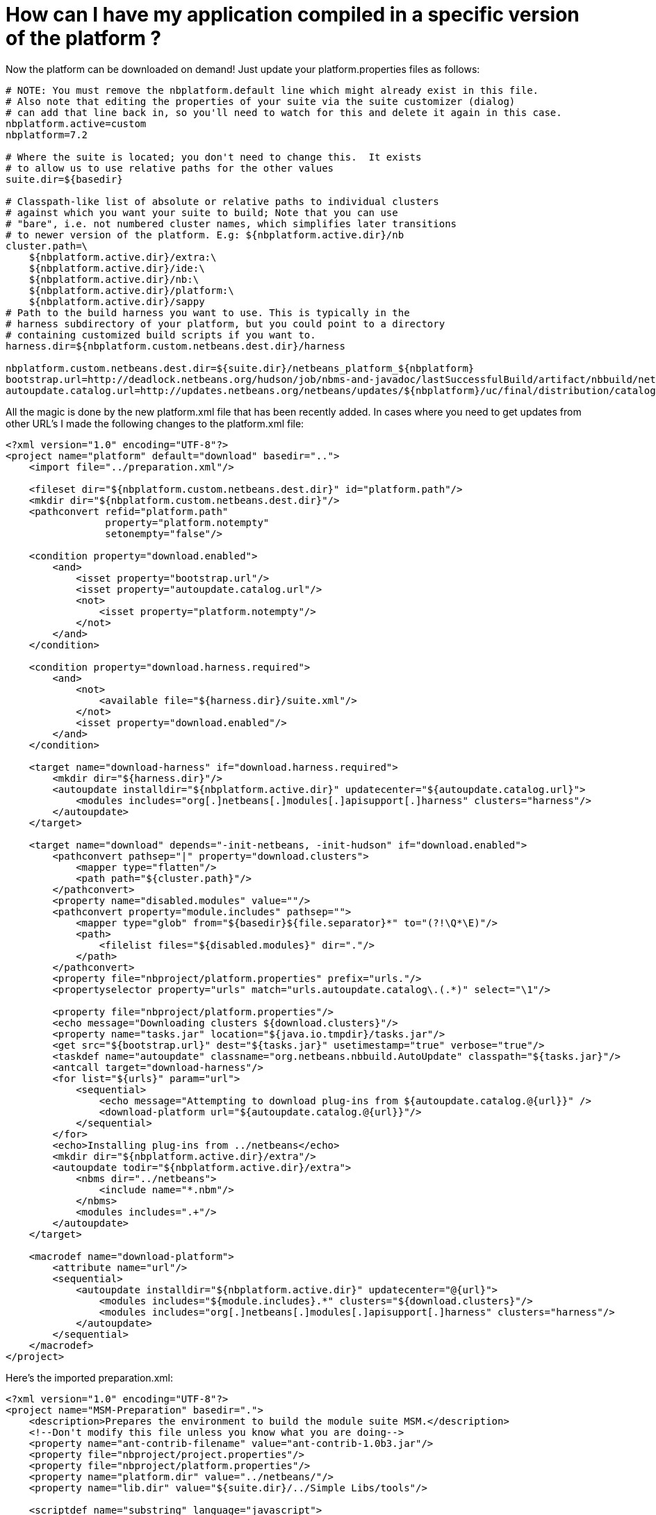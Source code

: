 // 
//     Licensed to the Apache Software Foundation (ASF) under one
//     or more contributor license agreements.  See the NOTICE file
//     distributed with this work for additional information
//     regarding copyright ownership.  The ASF licenses this file
//     to you under the Apache License, Version 2.0 (the
//     "License"); you may not use this file except in compliance
//     with the License.  You may obtain a copy of the License at
// 
//       http://www.apache.org/licenses/LICENSE-2.0
// 
//     Unless required by applicable law or agreed to in writing,
//     software distributed under the License is distributed on an
//     "AS IS" BASIS, WITHOUT WARRANTIES OR CONDITIONS OF ANY
//     KIND, either express or implied.  See the License for the
//     specific language governing permissions and limitations
//     under the License.
//

= How can I have my application compiled in a specific version of the platform ?
:page-layout: wikidev
:page-tags: wiki, devfaq, needsreview
:jbake-status: published
:keywords: Apache NetBeans wiki DevFaqAutomaticPlatformDownload
:description: Apache NetBeans wiki DevFaqAutomaticPlatformDownload
:toc: left
:toc-title:
:page-syntax: true
:page-wikidevsection: _development_issues_module_basics_and_classpath_issues_and_information_about_rcpplatform_application_configuration
:page-position: 40

Now the platform can be downloaded on demand! Just update your platform.properties files as follows:

[source,java]
----

# NOTE: You must remove the nbplatform.default line which might already exist in this file.
# Also note that editing the properties of your suite via the suite customizer (dialog)
# can add that line back in, so you'll need to watch for this and delete it again in this case.
nbplatform.active=custom
nbplatform=7.2

# Where the suite is located; you don't need to change this.  It exists
# to allow us to use relative paths for the other values
suite.dir=${basedir}

# Classpath-like list of absolute or relative paths to individual clusters
# against which you want your suite to build; Note that you can use
# "bare", i.e. not numbered cluster names, which simplifies later transitions
# to newer version of the platform. E.g: ${nbplatform.active.dir}/nb
cluster.path=\
    ${nbplatform.active.dir}/extra:\
    ${nbplatform.active.dir}/ide:\
    ${nbplatform.active.dir}/nb:\
    ${nbplatform.active.dir}/platform:\
    ${nbplatform.active.dir}/sappy
# Path to the build harness you want to use. This is typically in the
# harness subdirectory of your platform, but you could point to a directory
# containing customized build scripts if you want to.
harness.dir=${nbplatform.custom.netbeans.dest.dir}/harness

nbplatform.custom.netbeans.dest.dir=${suite.dir}/netbeans_platform_${nbplatform}
bootstrap.url=http://deadlock.netbeans.org/hudson/job/nbms-and-javadoc/lastSuccessfulBuild/artifact/nbbuild/netbeans/harness/tasks.jar
autoupdate.catalog.url=http://updates.netbeans.org/netbeans/updates/${nbplatform}/uc/final/distribution/catalog.xml.gz
----

All the magic is done by the new platform.xml file that has been recently added. In cases where you need to get updates from other URL's I made the following changes to the platform.xml file:

[source,xml]
----

<?xml version="1.0" encoding="UTF-8"?>
<project name="platform" default="download" basedir="..">
    <import file="../preparation.xml"/>
    
    <fileset dir="${nbplatform.custom.netbeans.dest.dir}" id="platform.path"/>
    <mkdir dir="${nbplatform.custom.netbeans.dest.dir}"/>
    <pathconvert refid="platform.path"
                 property="platform.notempty"
                 setonempty="false"/>
                 
    <condition property="download.enabled">
        <and>
            <isset property="bootstrap.url"/>
            <isset property="autoupdate.catalog.url"/>
            <not>
                <isset property="platform.notempty"/>
            </not>
        </and>
    </condition>
    
    <condition property="download.harness.required">
        <and>
            <not>
                <available file="${harness.dir}/suite.xml"/>
            </not>
            <isset property="download.enabled"/>
        </and>
    </condition>
    
    <target name="download-harness" if="download.harness.required">
        <mkdir dir="${harness.dir}"/>
        <autoupdate installdir="${nbplatform.active.dir}" updatecenter="${autoupdate.catalog.url}">
            <modules includes="org[.]netbeans[.]modules[.]apisupport[.]harness" clusters="harness"/>
        </autoupdate>
    </target>
    
    <target name="download" depends="-init-netbeans, -init-hudson" if="download.enabled">
        <pathconvert pathsep="|" property="download.clusters">
            <mapper type="flatten"/>
            <path path="${cluster.path}"/>
        </pathconvert>
        <property name="disabled.modules" value=""/>
        <pathconvert property="module.includes" pathsep="">
            <mapper type="glob" from="${basedir}${file.separator}*" to="(?!\Q*\E)"/>
            <path>
                <filelist files="${disabled.modules}" dir="."/>
            </path>
        </pathconvert>
        <property file="nbproject/platform.properties" prefix="urls."/>
        <propertyselector property="urls" match="urls.autoupdate.catalog\.(.*)" select="\1"/>

        <property file="nbproject/platform.properties"/>
        <echo message="Downloading clusters ${download.clusters}"/>
        <property name="tasks.jar" location="${java.io.tmpdir}/tasks.jar"/>
        <get src="${bootstrap.url}" dest="${tasks.jar}" usetimestamp="true" verbose="true"/>
        <taskdef name="autoupdate" classname="org.netbeans.nbbuild.AutoUpdate" classpath="${tasks.jar}"/>
        <antcall target="download-harness"/>
        <for list="${urls}" param="url">
            <sequential>
                <echo message="Attempting to download plug-ins from ${autoupdate.catalog.@{url}}" />
                <download-platform url="${autoupdate.catalog.@{url}}"/>
            </sequential>
        </for>
        <echo>Installing plug-ins from ../netbeans</echo>
        <mkdir dir="${nbplatform.active.dir}/extra"/>
        <autoupdate todir="${nbplatform.active.dir}/extra">
            <nbms dir="../netbeans">
                <include name="*.nbm"/>
            </nbms>
            <modules includes=".+"/>
        </autoupdate>
    </target>
    
    <macrodef name="download-platform">
        <attribute name="url"/>
        <sequential>
            <autoupdate installdir="${nbplatform.active.dir}" updatecenter="@{url}">
                <modules includes="${module.includes}.*" clusters="${download.clusters}"/>
                <modules includes="org[.]netbeans[.]modules[.]apisupport[.]harness" clusters="harness"/>
            </autoupdate>
        </sequential>
    </macrodef>
</project>
----

Here's the imported preparation.xml:

[source,xml]
----

<?xml version="1.0" encoding="UTF-8"?>
<project name="MSM-Preparation" basedir=".">
    <description>Prepares the environment to build the module suite MSM.</description>
    <!--Don't modify this file unless you know what you are doing-->
    <property name="ant-contrib-filename" value="ant-contrib-1.0b3.jar"/>
    <property file="nbproject/project.properties"/>
    <property file="nbproject/platform.properties"/>
    <property name="platform.dir" value="../netbeans/"/>
    <property name="lib.dir" value="${suite.dir}/../Simple Libs/tools"/>
    
    <scriptdef name="substring" language="javascript">
        <attribute name="text" />
        <attribute name="start" />
        <attribute name="end" />
        <attribute name="property" />
     <![CDATA[
       var text = attributes.get("text");
       var start = attributes.get("start");
       var end = attributes.get("end") || text.length;
       project.setProperty(attributes.get("property"), text.substring(start, end));
     ]]>
    </scriptdef>

    <target name="-check-env" depends="-getAntContribJar">
        <condition property="isNetbeans">
            <not>
                <isset property="Hudson"/>
            </not>
        </condition>
        <property name="xmltasks-loc" value="${lib.dir}/xmltask.jar"/>
        <available file="${xmltasks-loc}" property="xmltasks.present"/>
        <fail unless="xmltasks.present" message="The xmltasks jar doesn't exist at: ${xmltasks-loc}, can't build. Check your settings!" />
        <taskdef name="xmltask" 
                 classname="com.oopsconsultancy.xmltask.ant.XmlTask">
            <classpath>
                <pathelement location="${xmltasks-loc}"/>
            </classpath>
        </taskdef>
    </target>

    <target name="-getAntContribJar">
        <fileset id="ant-contrib-jar" dir="${lib.dir}">
            <include name="ant-contrib-*.jar" />
        </fileset>
        <pathconvert property="ant-contrib-jar" refid="ant-contrib-jar" pathsep="," />
        <basename property="ant-contrib-filename" file="${ant-contrib-jar}"/>
    </target>

    <target name="-init-netbeans" depends="-check-env" if="isNetbeans">
        <echo>Configuring ant-contrib for Netbeans use...</echo>
        <property name="ant-contrib-loc" value="${lib.dir}/${ant-contrib-filename}"/>
        <available file="${ant-contrib-loc}" property="ant-contrib.present"/>
        <fail unless="ant-contrib.present" message="The ant-contrib jar doesn't exist at: ${ant-contrib-loc}, can't build. Check your settings!" />
        <!--We are in not Hudson-->
        <taskdef resource="net/sf/antcontrib/antcontrib.properties">
            <classpath>
                <pathelement location="${ant-contrib-loc}"/>
            </classpath>
        </taskdef>
    </target>

    <target name="-init-hudson" depends="-check-env" unless="isNetbeans">
        <echo>Configuring ant-contrib for Hudson use...</echo>
        <!--Import Hudson environment variables-->
        <property environment="env"/>
        <property name="ant-contrib-loc" value="${env.ANT_HOME}/lib/${ant-contrib-filename}"/>
        <available file="${ant-contrib-loc}" property="ant-contrib.present"/>
        <fail unless="ant-contrib.present" message="The ant-contrib jar doesn't exist at: ${ant-contrib-loc}, can't build. Check your settings!" />
        <!--Define it. For some reason the approach in -init-netbeans doesn't work in Hudson.-->
        <taskdef name="for" classname="net.sf.antcontrib.logic.ForTask">
            <classpath>
                <pathelement location="${ant-contrib-loc}"/>
            </classpath>
        </taskdef>
        <taskdef name="propertyregex" classname="net.sf.antcontrib.property.RegexTask">
            <classpath>
                <pathelement location="${ant-contrib-loc}"/>
            </classpath>
        </taskdef>
        <taskdef name="if" classname="net.sf.antcontrib.logic.IfTask">
            <classpath>
                <pathelement location="${ant-contrib-loc}"/>
            </classpath>
        </taskdef>
        <taskdef name="math" classname="net.sf.antcontrib.math.MathTask">
            <classpath>
                <pathelement location="${ant-contrib-loc}"/>
            </classpath>
        </taskdef>
        <taskdef name="var" classname="net.sf.antcontrib.property.Variable">
            <classpath>
                <pathelement location="${ant-contrib-loc}"/>
            </classpath>
        </taskdef>
        <taskdef name="foreach" classname="net.sf.antcontrib.logic.ForEach">
            <classpath>
                <pathelement location="${ant-contrib-loc}"/>
            </classpath>
        </taskdef>
    </target>
    
    <target name="module-fix-dependencies">
        <ant antfile= "${suite.dir}/versions.xml" target="fix"/>
    </target>
    
    <!-- iterate finds all build files, excluding this one and invokes the named target -->
    <macrodef name="iterate">
        <attribute name="target"/>
        <sequential>
            <subant target="@{target}">
                <fileset dir="." 
                         includes="**/*/build.xml"
                         excludes="build.xml"/>
            </subant>
        </sequential>
    </macrodef>
</project>
----

After this you can add alternate update centers and it'll look for nbms on those sites as well. Just add the additional URLS in the platform.properties as follows:

[source,java]
----

autoupdate.catalog.url1=url1
autoupdate.catalog.url2=url2
.
.
.
autoupdate.catalog.urlx=urlx
----
////
== Apache Migration Information

The content in this page was kindly donated by Oracle Corp. to the
Apache Software Foundation.

This page was exported from link:http://wiki.netbeans.org/DevFaqAutomaticPlatformDownload[http://wiki.netbeans.org/DevFaqAutomaticPlatformDownload] , 
that was last modified by NetBeans user Skygo 
on 2013-12-17T22:37:38Z.


*NOTE:* This document was automatically converted to the AsciiDoc format on 2018-02-07, and needs to be reviewed.
////
